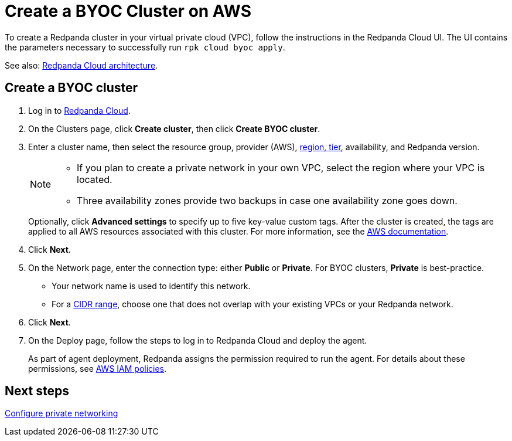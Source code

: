 = Create a BYOC Cluster on AWS
:description: Use the Redpanda Cloud UI to create a BYOC cluster on AWS.
:page-aliases: cloud:create-byoc-cluster-aws.adoc, deploy:deployment-option/cloud/create-byoc-cluster-aws.adoc

To create a Redpanda cluster in your virtual private cloud (VPC), follow the instructions in the Redpanda Cloud UI. The UI contains the parameters necessary to successfully run `rpk cloud byoc apply`.  

See also: xref:get-started:cloud-overview.adoc#redpanda-cloud-architecture[Redpanda Cloud architecture].

== Create a BYOC cluster

. Log in to https://cloud.redpanda.com[Redpanda Cloud^].
. On the Clusters page, click *Create cluster*, then click *Create BYOC cluster*. 
. Enter a cluster name, then select the resource group, provider (AWS), xref:reference:tiers/byoc-tiers.adoc[region, tier], availability, and Redpanda version.
+
[NOTE]
==== 
* If you plan to create a private network in your own VPC, select the region where your VPC is located.
* Three availability zones provide two backups in case one availability zone goes down.
====
+ 
Optionally, click *Advanced settings* to specify up to five key-value custom tags. After the cluster is created, the tags are applied to all AWS resources associated with this cluster. For more information, see the https://docs.aws.amazon.com/mediaconnect/latest/ug/tagging-restrictions.html[AWS documentation^].

. Click *Next*.
. On the Network page, enter the connection type: either *Public* or *Private*. For BYOC clusters, *Private* is best-practice.
** Your network name is used to identify this network.
** For a xref:networking:cidr-ranges.adoc[CIDR range], choose one that does not overlap with your existing VPCs or your Redpanda network.
. Click *Next*.
. On the Deploy page, follow the steps to log in to Redpanda Cloud and deploy the agent.
+
As part of agent deployment, Redpanda assigns the permission required to run the agent. For details about these permissions, see xref:security:authorization/cloud-iam-policies.adoc[AWS IAM policies].

== Next steps

xref:networking:byoc/aws/index.adoc[Configure private networking]
